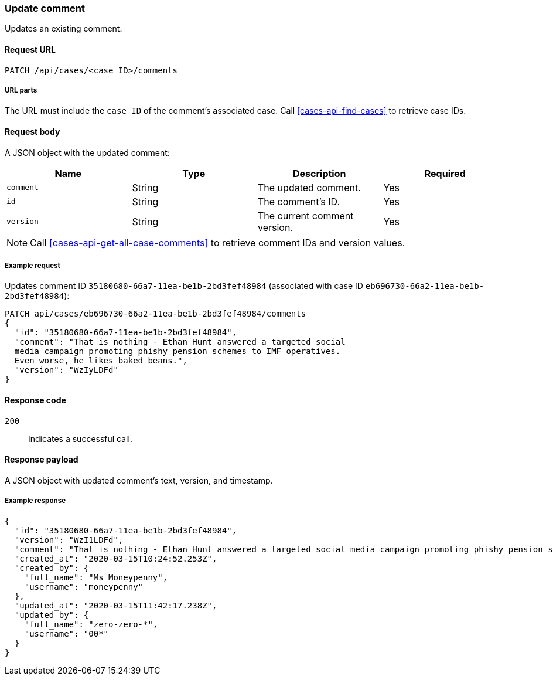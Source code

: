 [[cases-api-update-comment]]
=== Update comment

Updates an existing comment.

==== Request URL

`PATCH /api/cases/<case ID>/comments`

===== URL parts

The URL must include the `case ID` of the comment's associated case. Call
<<cases-api-find-cases>> to retrieve case IDs.

==== Request body

A JSON object with the updated comment:

[width="100%",options="header"]
|==============================================
|Name |Type |Description |Required

|`comment` |String |The updated comment. |Yes
|`id` |String |The comment's ID. |Yes
|`version` |String |The current comment version. |Yes
|==============================================

NOTE: Call <<cases-api-get-all-case-comments>> to retrieve comment IDs and
version values.

===== Example request

Updates comment ID `35180680-66a7-11ea-be1b-2bd3fef48984` (associated with case
ID `eb696730-66a2-11ea-be1b-2bd3fef48984`):

[source,sh]
--------------------------------------------------
PATCH api/cases/eb696730-66a2-11ea-be1b-2bd3fef48984/comments
{
  "id": "35180680-66a7-11ea-be1b-2bd3fef48984",
  "comment": "That is nothing - Ethan Hunt answered a targeted social
  media campaign promoting phishy pension schemes to IMF operatives.
  Even worse, he likes baked beans.",
  "version": "WzIyLDFd"
}
--------------------------------------------------
// KIBANA

==== Response code

`200`:: 
   Indicates a successful call.

==== Response payload

A JSON object with updated comment's text, version, and timestamp.

===== Example response

[source,json]
--------------------------------------------------
{
  "id": "35180680-66a7-11ea-be1b-2bd3fef48984",
  "version": "WzI1LDFd",
  "comment": "That is nothing - Ethan Hunt answered a targeted social media campaign promoting phishy pension schemes to IMF operatives. Even worse, he likes baked beans.",
  "created_at": "2020-03-15T10:24:52.253Z",
  "created_by": {
    "full_name": "Ms Moneypenny",
    "username": "moneypenny"
  },
  "updated_at": "2020-03-15T11:42:17.238Z",
  "updated_by": {
    "full_name": "zero-zero-*",
    "username": "00*"
  }
}
--------------------------------------------------